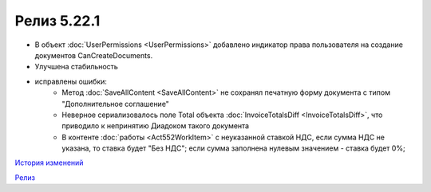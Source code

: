 Релиз 5.22.1
=============

.. feed-entry::
   :date: 2018-08-09

- В объект :doc:`UserPermissions <UserPermissions>` добавлено индикатор права пользователя на создание документов CanCreateDocuments.
- Улучшена стабильность

- исправлены ошибки:
    - Метод :doc:`SaveAllContent <SaveAllContent>` не сохранял печатную форму документа с типом "Дополнительное соглашение"
    - Неверное сериализовалось поле Total объекта :doc:`InvoiceTotalsDiff <InvoiceTotalsDiff>`, что приводило к непринятию Диадоком такого документа
    - В контенте :doc:`работы <Act552WorkItem>` с неуказанной ставкой НДС, если сумма НДС не указана, то ставка будет "Без НДС"; если сумма заполнена нулевым значением - ставка будет 0%;

`История изменений <http://diadocsdk-1c.readthedocs.io/ru/dev/History.html>`_

`Релиз <http://diadocsdk-1c.readthedocs.io/ru/dev/Downloads.html>`_